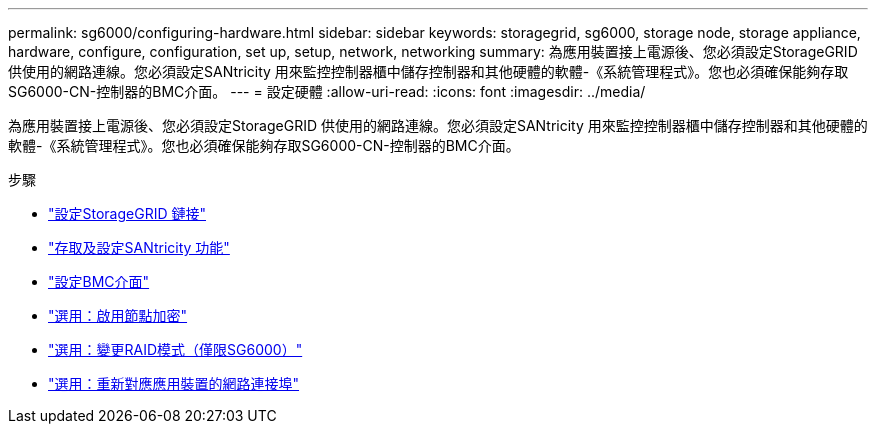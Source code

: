 ---
permalink: sg6000/configuring-hardware.html 
sidebar: sidebar 
keywords: storagegrid, sg6000, storage node, storage appliance, hardware, configure, configuration, set up, setup, network, networking 
summary: 為應用裝置接上電源後、您必須設定StorageGRID 供使用的網路連線。您必須設定SANtricity 用來監控控制器櫃中儲存控制器和其他硬體的軟體-《系統管理程式》。您也必須確保能夠存取SG6000-CN-控制器的BMC介面。 
---
= 設定硬體
:allow-uri-read: 
:icons: font
:imagesdir: ../media/


[role="lead"]
為應用裝置接上電源後、您必須設定StorageGRID 供使用的網路連線。您必須設定SANtricity 用來監控控制器櫃中儲存控制器和其他硬體的軟體-《系統管理程式》。您也必須確保能夠存取SG6000-CN-控制器的BMC介面。

.步驟
* link:configuring-storagegrid-connections.html["設定StorageGRID 鏈接"]
* link:accessing-and-configuring-santricity-system-manager.html["存取及設定SANtricity 功能"]
* link:configuring-bmc-interface-sg6000.html["設定BMC介面"]
* link:optional-enabling-node-encryption.html["選用：啟用節點加密"]
* link:optional-changing-raid-mode-sg6000-only.html["選用：變更RAID模式（僅限SG6000）"]
* link:optional-remapping-network-ports-for-appliance-sg6000.html["選用：重新對應應用裝置的網路連接埠"]

